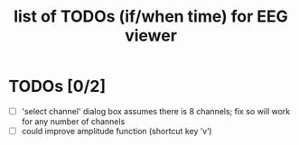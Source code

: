 #+TITLE: list of TODOs (if/when time) for EEG viewer
#
# started: 08-Jan-2014

* TODOs [0/2]
  + [ ] 'select channel' dialog box assumes there is 8 channels; fix so will work for any
    number of channels
  + [ ] could improve amplitude function (shortcut key ’v’)
